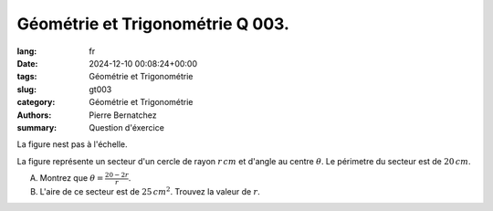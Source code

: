 Géométrie et Trigonométrie Q 003.
=================================

:lang: fr
:date: 2024-12-10 00:08:24+00:00
:tags: Géométrie et Trigonométrie
:slug: gt003
:category: Géométrie et Trigonométrie
:authors: Pierre Bernatchez
:summary: Question d'éxercice

.. |figure_x3| image:: images/figure_x3.png
   :scale: 60%
   :alt: figure_x3
   
La figure nest pas à l'échelle.


|figure_x3|

La figure représente un secteur d'un cercle de rayon :math:`r\,cm` et d'angle au centre :math:`\theta`. Le périmetre du secteur est de :math:`20\,cm`.
	   
      
A) Montrez que :math:`\theta = \frac{20 - 2r}{r}`.

B) L'aire de ce secteur est de :math:`25\,cm^2`. Trouvez la valeur de :math:`r`.


	   

